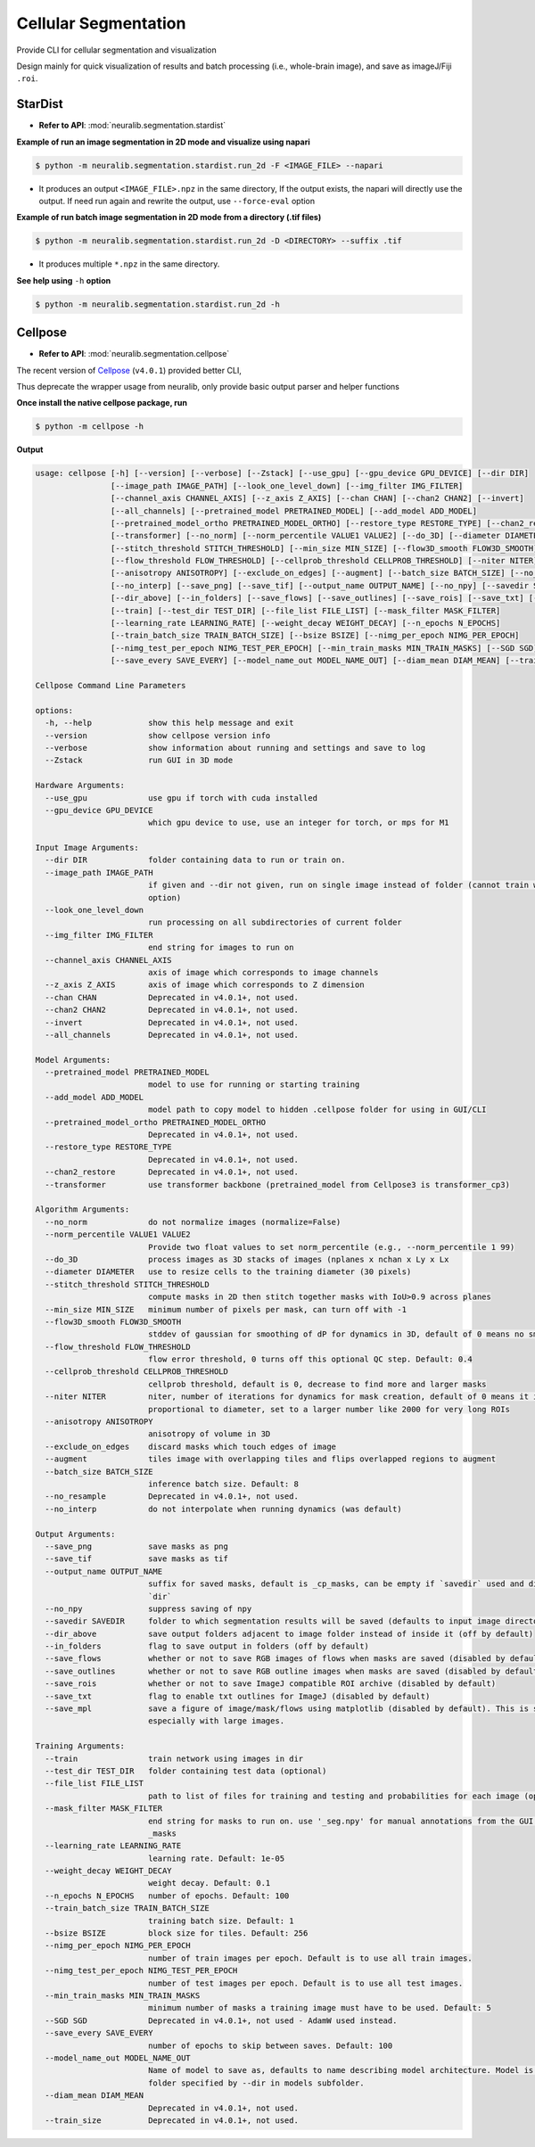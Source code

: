 Cellular Segmentation
=======================


Provide CLI for cellular segmentation and visualization

Design mainly for quick visualization of results and batch processing (i.e., whole-brain image), and save as imageJ/Fiji ``.roi``.


StarDist
-------------

- **Refer to API**: :mod:`neuralib.segmentation.stardist`


**Example of run an image segmentation in 2D mode and visualize using napari**

.. code-block:: bash

    $ python -m neuralib.segmentation.stardist.run_2d -F <IMAGE_FILE> --napari

- It produces an output ``<IMAGE_FILE>.npz`` in the same directory, If the output exists, the napari will directly use the output. If need run again and rewrite the output, use ``--force-eval`` option



**Example of run batch image segmentation in 2D mode from a directory (.tif files)**

.. code-block:: bash

    $ python -m neuralib.segmentation.stardist.run_2d -D <DIRECTORY> --suffix .tif

- It produces multiple ``*.npz`` in the same directory.


**See help using** ``-h`` **option**

.. code-block:: bash

    $ python -m neuralib.segmentation.stardist.run_2d -h



Cellpose
------------------

- **Refer to API**: :mod:`neuralib.segmentation.cellpose`

The recent version of `Cellpose <https://github.com/MouseLand/cellpose>`_ (``v4.0.1``) provided better CLI,

Thus deprecate the wrapper usage from neuralib, only provide basic output parser and helper functions


**Once install the native cellpose package, run**

.. code-block:: bash

    $ python -m cellpose -h


**Output**

.. code-block:: text

    usage: cellpose [-h] [--version] [--verbose] [--Zstack] [--use_gpu] [--gpu_device GPU_DEVICE] [--dir DIR]
                    [--image_path IMAGE_PATH] [--look_one_level_down] [--img_filter IMG_FILTER]
                    [--channel_axis CHANNEL_AXIS] [--z_axis Z_AXIS] [--chan CHAN] [--chan2 CHAN2] [--invert]
                    [--all_channels] [--pretrained_model PRETRAINED_MODEL] [--add_model ADD_MODEL]
                    [--pretrained_model_ortho PRETRAINED_MODEL_ORTHO] [--restore_type RESTORE_TYPE] [--chan2_restore]
                    [--transformer] [--no_norm] [--norm_percentile VALUE1 VALUE2] [--do_3D] [--diameter DIAMETER]
                    [--stitch_threshold STITCH_THRESHOLD] [--min_size MIN_SIZE] [--flow3D_smooth FLOW3D_SMOOTH]
                    [--flow_threshold FLOW_THRESHOLD] [--cellprob_threshold CELLPROB_THRESHOLD] [--niter NITER]
                    [--anisotropy ANISOTROPY] [--exclude_on_edges] [--augment] [--batch_size BATCH_SIZE] [--no_resample]
                    [--no_interp] [--save_png] [--save_tif] [--output_name OUTPUT_NAME] [--no_npy] [--savedir SAVEDIR]
                    [--dir_above] [--in_folders] [--save_flows] [--save_outlines] [--save_rois] [--save_txt] [--save_mpl]
                    [--train] [--test_dir TEST_DIR] [--file_list FILE_LIST] [--mask_filter MASK_FILTER]
                    [--learning_rate LEARNING_RATE] [--weight_decay WEIGHT_DECAY] [--n_epochs N_EPOCHS]
                    [--train_batch_size TRAIN_BATCH_SIZE] [--bsize BSIZE] [--nimg_per_epoch NIMG_PER_EPOCH]
                    [--nimg_test_per_epoch NIMG_TEST_PER_EPOCH] [--min_train_masks MIN_TRAIN_MASKS] [--SGD SGD]
                    [--save_every SAVE_EVERY] [--model_name_out MODEL_NAME_OUT] [--diam_mean DIAM_MEAN] [--train_size]

    Cellpose Command Line Parameters

    options:
      -h, --help            show this help message and exit
      --version             show cellpose version info
      --verbose             show information about running and settings and save to log
      --Zstack              run GUI in 3D mode

    Hardware Arguments:
      --use_gpu             use gpu if torch with cuda installed
      --gpu_device GPU_DEVICE
                            which gpu device to use, use an integer for torch, or mps for M1

    Input Image Arguments:
      --dir DIR             folder containing data to run or train on.
      --image_path IMAGE_PATH
                            if given and --dir not given, run on single image instead of folder (cannot train with this
                            option)
      --look_one_level_down
                            run processing on all subdirectories of current folder
      --img_filter IMG_FILTER
                            end string for images to run on
      --channel_axis CHANNEL_AXIS
                            axis of image which corresponds to image channels
      --z_axis Z_AXIS       axis of image which corresponds to Z dimension
      --chan CHAN           Deprecated in v4.0.1+, not used.
      --chan2 CHAN2         Deprecated in v4.0.1+, not used.
      --invert              Deprecated in v4.0.1+, not used.
      --all_channels        Deprecated in v4.0.1+, not used.

    Model Arguments:
      --pretrained_model PRETRAINED_MODEL
                            model to use for running or starting training
      --add_model ADD_MODEL
                            model path to copy model to hidden .cellpose folder for using in GUI/CLI
      --pretrained_model_ortho PRETRAINED_MODEL_ORTHO
                            Deprecated in v4.0.1+, not used.
      --restore_type RESTORE_TYPE
                            Deprecated in v4.0.1+, not used.
      --chan2_restore       Deprecated in v4.0.1+, not used.
      --transformer         use transformer backbone (pretrained_model from Cellpose3 is transformer_cp3)

    Algorithm Arguments:
      --no_norm             do not normalize images (normalize=False)
      --norm_percentile VALUE1 VALUE2
                            Provide two float values to set norm_percentile (e.g., --norm_percentile 1 99)
      --do_3D               process images as 3D stacks of images (nplanes x nchan x Ly x Lx
      --diameter DIAMETER   use to resize cells to the training diameter (30 pixels)
      --stitch_threshold STITCH_THRESHOLD
                            compute masks in 2D then stitch together masks with IoU>0.9 across planes
      --min_size MIN_SIZE   minimum number of pixels per mask, can turn off with -1
      --flow3D_smooth FLOW3D_SMOOTH
                            stddev of gaussian for smoothing of dP for dynamics in 3D, default of 0 means no smoothing
      --flow_threshold FLOW_THRESHOLD
                            flow error threshold, 0 turns off this optional QC step. Default: 0.4
      --cellprob_threshold CELLPROB_THRESHOLD
                            cellprob threshold, default is 0, decrease to find more and larger masks
      --niter NITER         niter, number of iterations for dynamics for mask creation, default of 0 means it is
                            proportional to diameter, set to a larger number like 2000 for very long ROIs
      --anisotropy ANISOTROPY
                            anisotropy of volume in 3D
      --exclude_on_edges    discard masks which touch edges of image
      --augment             tiles image with overlapping tiles and flips overlapped regions to augment
      --batch_size BATCH_SIZE
                            inference batch size. Default: 8
      --no_resample         Deprecated in v4.0.1+, not used.
      --no_interp           do not interpolate when running dynamics (was default)

    Output Arguments:
      --save_png            save masks as png
      --save_tif            save masks as tif
      --output_name OUTPUT_NAME
                            suffix for saved masks, default is _cp_masks, can be empty if `savedir` used and different of
                            `dir`
      --no_npy              suppress saving of npy
      --savedir SAVEDIR     folder to which segmentation results will be saved (defaults to input image directory)
      --dir_above           save output folders adjacent to image folder instead of inside it (off by default)
      --in_folders          flag to save output in folders (off by default)
      --save_flows          whether or not to save RGB images of flows when masks are saved (disabled by default)
      --save_outlines       whether or not to save RGB outline images when masks are saved (disabled by default)
      --save_rois           whether or not to save ImageJ compatible ROI archive (disabled by default)
      --save_txt            flag to enable txt outlines for ImageJ (disabled by default)
      --save_mpl            save a figure of image/mask/flows using matplotlib (disabled by default). This is slow,
                            especially with large images.

    Training Arguments:
      --train               train network using images in dir
      --test_dir TEST_DIR   folder containing test data (optional)
      --file_list FILE_LIST
                            path to list of files for training and testing and probabilities for each image (optional)
      --mask_filter MASK_FILTER
                            end string for masks to run on. use '_seg.npy' for manual annotations from the GUI. Default:
                            _masks
      --learning_rate LEARNING_RATE
                            learning rate. Default: 1e-05
      --weight_decay WEIGHT_DECAY
                            weight decay. Default: 0.1
      --n_epochs N_EPOCHS   number of epochs. Default: 100
      --train_batch_size TRAIN_BATCH_SIZE
                            training batch size. Default: 1
      --bsize BSIZE         block size for tiles. Default: 256
      --nimg_per_epoch NIMG_PER_EPOCH
                            number of train images per epoch. Default is to use all train images.
      --nimg_test_per_epoch NIMG_TEST_PER_EPOCH
                            number of test images per epoch. Default is to use all test images.
      --min_train_masks MIN_TRAIN_MASKS
                            minimum number of masks a training image must have to be used. Default: 5
      --SGD SGD             Deprecated in v4.0.1+, not used - AdamW used instead.
      --save_every SAVE_EVERY
                            number of epochs to skip between saves. Default: 100
      --model_name_out MODEL_NAME_OUT
                            Name of model to save as, defaults to name describing model architecture. Model is saved in the
                            folder specified by --dir in models subfolder.
      --diam_mean DIAM_MEAN
                            Deprecated in v4.0.1+, not used.
      --train_size          Deprecated in v4.0.1+, not used.

